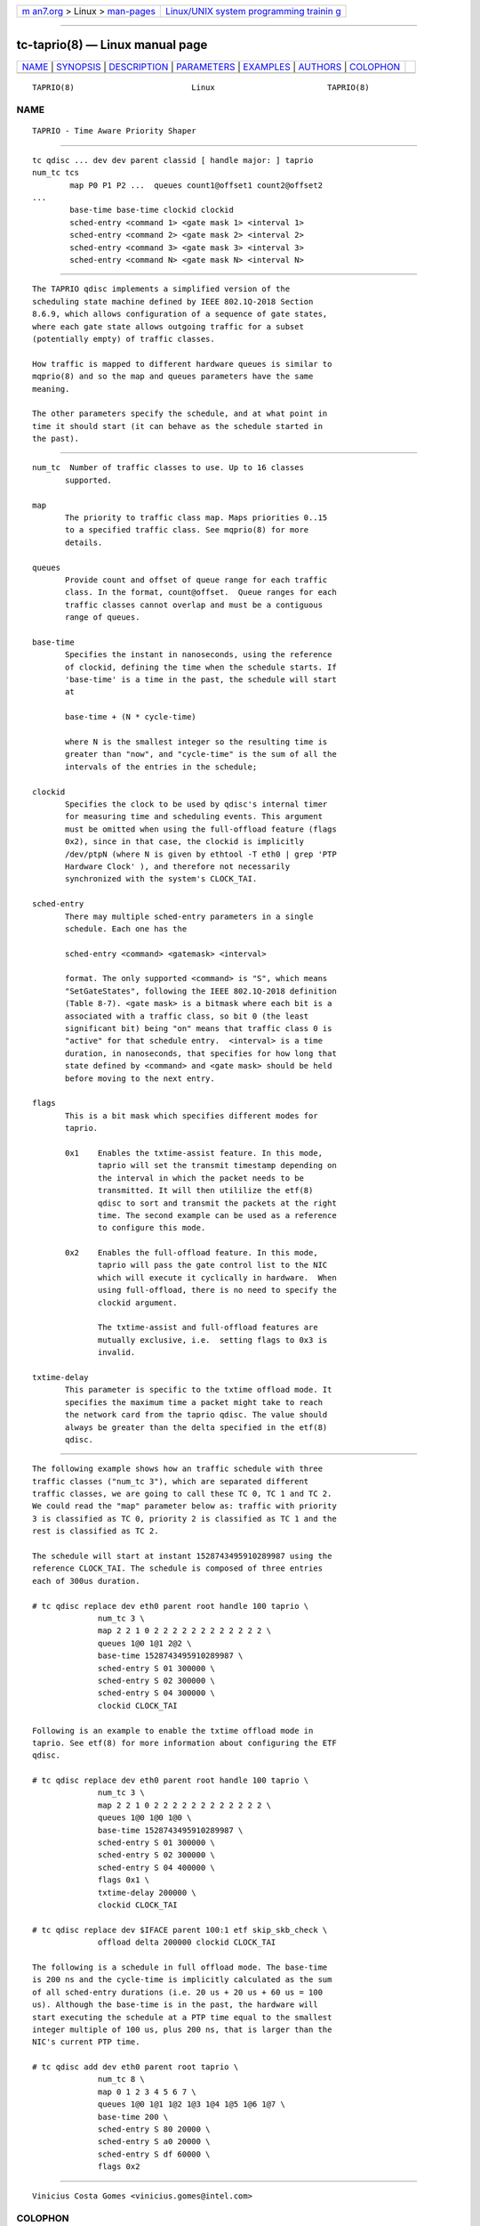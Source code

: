 .. container:: page-top

.. container:: nav-bar

   +----------------------------------+----------------------------------+
   | `m                               | `Linux/UNIX system programming   |
   | an7.org <../../../index.html>`__ | trainin                          |
   | > Linux >                        | g <http://man7.org/training/>`__ |
   | `man-pages <../index.html>`__    |                                  |
   +----------------------------------+----------------------------------+

--------------

tc-taprio(8) — Linux manual page
================================

+-----------------------------------+-----------------------------------+
| `NAME <#NAME>`__ \|               |                                   |
| `SYNOPSIS <#SYNOPSIS>`__ \|       |                                   |
| `DESCRIPTION <#DESCRIPTION>`__ \| |                                   |
| `PARAMETERS <#PARAMETERS>`__ \|   |                                   |
| `EXAMPLES <#EXAMPLES>`__ \|       |                                   |
| `AUTHORS <#AUTHORS>`__ \|         |                                   |
| `COLOPHON <#COLOPHON>`__          |                                   |
+-----------------------------------+-----------------------------------+
| .. container:: man-search-box     |                                   |
+-----------------------------------+-----------------------------------+

::

   TAPRIO(8)                         Linux                        TAPRIO(8)

NAME
-------------------------------------------------

::

          TAPRIO - Time Aware Priority Shaper


---------------------------------------------------------

::

          tc qdisc ... dev dev parent classid [ handle major: ] taprio
          num_tc tcs
                  map P0 P1 P2 ...  queues count1@offset1 count2@offset2
          ...
                  base-time base-time clockid clockid
                  sched-entry <command 1> <gate mask 1> <interval 1>
                  sched-entry <command 2> <gate mask 2> <interval 2>
                  sched-entry <command 3> <gate mask 3> <interval 3>
                  sched-entry <command N> <gate mask N> <interval N>


---------------------------------------------------------------

::

          The TAPRIO qdisc implements a simplified version of the
          scheduling state machine defined by IEEE 802.1Q-2018 Section
          8.6.9, which allows configuration of a sequence of gate states,
          where each gate state allows outgoing traffic for a subset
          (potentially empty) of traffic classes.

          How traffic is mapped to different hardware queues is similar to
          mqprio(8) and so the map and queues parameters have the same
          meaning.

          The other parameters specify the schedule, and at what point in
          time it should start (it can behave as the schedule started in
          the past).


-------------------------------------------------------------

::

          num_tc  Number of traffic classes to use. Up to 16 classes
                 supported.

          map
                 The priority to traffic class map. Maps priorities 0..15
                 to a specified traffic class. See mqprio(8) for more
                 details.

          queues
                 Provide count and offset of queue range for each traffic
                 class. In the format, count@offset.  Queue ranges for each
                 traffic classes cannot overlap and must be a contiguous
                 range of queues.

          base-time
                 Specifies the instant in nanoseconds, using the reference
                 of clockid, defining the time when the schedule starts. If
                 'base-time' is a time in the past, the schedule will start
                 at

                 base-time + (N * cycle-time)

                 where N is the smallest integer so the resulting time is
                 greater than "now", and "cycle-time" is the sum of all the
                 intervals of the entries in the schedule;

          clockid
                 Specifies the clock to be used by qdisc's internal timer
                 for measuring time and scheduling events. This argument
                 must be omitted when using the full-offload feature (flags
                 0x2), since in that case, the clockid is implicitly
                 /dev/ptpN (where N is given by ethtool -T eth0 | grep 'PTP
                 Hardware Clock' ), and therefore not necessarily
                 synchronized with the system's CLOCK_TAI.

          sched-entry
                 There may multiple sched-entry parameters in a single
                 schedule. Each one has the

                 sched-entry <command> <gatemask> <interval>

                 format. The only supported <command> is "S", which means
                 "SetGateStates", following the IEEE 802.1Q-2018 definition
                 (Table 8-7). <gate mask> is a bitmask where each bit is a
                 associated with a traffic class, so bit 0 (the least
                 significant bit) being "on" means that traffic class 0 is
                 "active" for that schedule entry.  <interval> is a time
                 duration, in nanoseconds, that specifies for how long that
                 state defined by <command> and <gate mask> should be held
                 before moving to the next entry.

          flags
                 This is a bit mask which specifies different modes for
                 taprio.

                 0x1    Enables the txtime-assist feature. In this mode,
                        taprio will set the transmit timestamp depending on
                        the interval in which the packet needs to be
                        transmitted. It will then utililize the etf(8)
                        qdisc to sort and transmit the packets at the right
                        time. The second example can be used as a reference
                        to configure this mode.

                 0x2    Enables the full-offload feature. In this mode,
                        taprio will pass the gate control list to the NIC
                        which will execute it cyclically in hardware.  When
                        using full-offload, there is no need to specify the
                        clockid argument.

                        The txtime-assist and full-offload features are
                        mutually exclusive, i.e.  setting flags to 0x3 is
                        invalid.

          txtime-delay
                 This parameter is specific to the txtime offload mode. It
                 specifies the maximum time a packet might take to reach
                 the network card from the taprio qdisc. The value should
                 always be greater than the delta specified in the etf(8)
                 qdisc.


---------------------------------------------------------

::

          The following example shows how an traffic schedule with three
          traffic classes ("num_tc 3"), which are separated different
          traffic classes, we are going to call these TC 0, TC 1 and TC 2.
          We could read the "map" parameter below as: traffic with priority
          3 is classified as TC 0, priority 2 is classified as TC 1 and the
          rest is classified as TC 2.

          The schedule will start at instant 1528743495910289987 using the
          reference CLOCK_TAI. The schedule is composed of three entries
          each of 300us duration.

          # tc qdisc replace dev eth0 parent root handle 100 taprio \
                        num_tc 3 \
                        map 2 2 1 0 2 2 2 2 2 2 2 2 2 2 2 2 \
                        queues 1@0 1@1 2@2 \
                        base-time 1528743495910289987 \
                        sched-entry S 01 300000 \
                        sched-entry S 02 300000 \
                        sched-entry S 04 300000 \
                        clockid CLOCK_TAI

          Following is an example to enable the txtime offload mode in
          taprio. See etf(8) for more information about configuring the ETF
          qdisc.

          # tc qdisc replace dev eth0 parent root handle 100 taprio \
                        num_tc 3 \
                        map 2 2 1 0 2 2 2 2 2 2 2 2 2 2 2 2 \
                        queues 1@0 1@0 1@0 \
                        base-time 1528743495910289987 \
                        sched-entry S 01 300000 \
                        sched-entry S 02 300000 \
                        sched-entry S 04 400000 \
                        flags 0x1 \
                        txtime-delay 200000 \
                        clockid CLOCK_TAI

          # tc qdisc replace dev $IFACE parent 100:1 etf skip_skb_check \
                        offload delta 200000 clockid CLOCK_TAI

          The following is a schedule in full offload mode. The base-time
          is 200 ns and the cycle-time is implicitly calculated as the sum
          of all sched-entry durations (i.e. 20 us + 20 us + 60 us = 100
          us). Although the base-time is in the past, the hardware will
          start executing the schedule at a PTP time equal to the smallest
          integer multiple of 100 us, plus 200 ns, that is larger than the
          NIC's current PTP time.

          # tc qdisc add dev eth0 parent root taprio \
                        num_tc 8 \
                        map 0 1 2 3 4 5 6 7 \
                        queues 1@0 1@1 1@2 1@3 1@4 1@5 1@6 1@7 \
                        base-time 200 \
                        sched-entry S 80 20000 \
                        sched-entry S a0 20000 \
                        sched-entry S df 60000 \
                        flags 0x2


-------------------------------------------------------

::

          Vinicius Costa Gomes <vinicius.gomes@intel.com>

COLOPHON
---------------------------------------------------------

::

          This page is part of the iproute2 (utilities for controlling
          TCP/IP networking and traffic) project.  Information about the
          project can be found at 
          ⟨http://www.linuxfoundation.org/collaborate/workgroups/networking/iproute2⟩.
          If you have a bug report for this manual page, send it to
          netdev@vger.kernel.org, shemminger@osdl.org.  This page was
          obtained from the project's upstream Git repository
          ⟨https://git.kernel.org/pub/scm/network/iproute2/iproute2.git⟩ on
          2021-08-27.  (At that time, the date of the most recent commit
          that was found in the repository was 2021-08-18.)  If you
          discover any rendering problems in this HTML version of the page,
          or you believe there is a better or more up-to-date source for
          the page, or you have corrections or improvements to the
          information in this COLOPHON (which is not part of the original
          manual page), send a mail to man-pages@man7.org

   iproute2                      25 Sept 2018                     TAPRIO(8)

--------------

--------------

.. container:: footer

   +-----------------------+-----------------------+-----------------------+
   | HTML rendering        |                       | |Cover of TLPI|       |
   | created 2021-08-27 by |                       |                       |
   | `Michael              |                       |                       |
   | Ker                   |                       |                       |
   | risk <https://man7.or |                       |                       |
   | g/mtk/index.html>`__, |                       |                       |
   | author of `The Linux  |                       |                       |
   | Programming           |                       |                       |
   | Interface <https:     |                       |                       |
   | //man7.org/tlpi/>`__, |                       |                       |
   | maintainer of the     |                       |                       |
   | `Linux man-pages      |                       |                       |
   | project <             |                       |                       |
   | https://www.kernel.or |                       |                       |
   | g/doc/man-pages/>`__. |                       |                       |
   |                       |                       |                       |
   | For details of        |                       |                       |
   | in-depth **Linux/UNIX |                       |                       |
   | system programming    |                       |                       |
   | training courses**    |                       |                       |
   | that I teach, look    |                       |                       |
   | `here <https://ma     |                       |                       |
   | n7.org/training/>`__. |                       |                       |
   |                       |                       |                       |
   | Hosting by `jambit    |                       |                       |
   | GmbH                  |                       |                       |
   | <https://www.jambit.c |                       |                       |
   | om/index_en.html>`__. |                       |                       |
   +-----------------------+-----------------------+-----------------------+

--------------

.. container:: statcounter

   |Web Analytics Made Easy - StatCounter|

.. |Cover of TLPI| image:: https://man7.org/tlpi/cover/TLPI-front-cover-vsmall.png
   :target: https://man7.org/tlpi/
.. |Web Analytics Made Easy - StatCounter| image:: https://c.statcounter.com/7422636/0/9b6714ff/1/
   :class: statcounter
   :target: https://statcounter.com/
